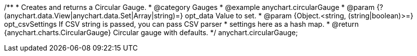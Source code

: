 /**
 * Creates and returns a Circular Gauge.
 * @category Gauges
 * @example anychart.circularGauge
 * @param {?(anychart.data.View|anychart.data.Set|Array|string)=} opt_data Value to set.
 * @param {Object.<string, (string|boolean)>=} opt_csvSettings If CSV string is passed, you can pass CSV parser
 * settings here as a hash map.
 * @return {anychart.charts.CircularGauge} Circular gauge with defaults.
 */
anychart.circularGauge;

